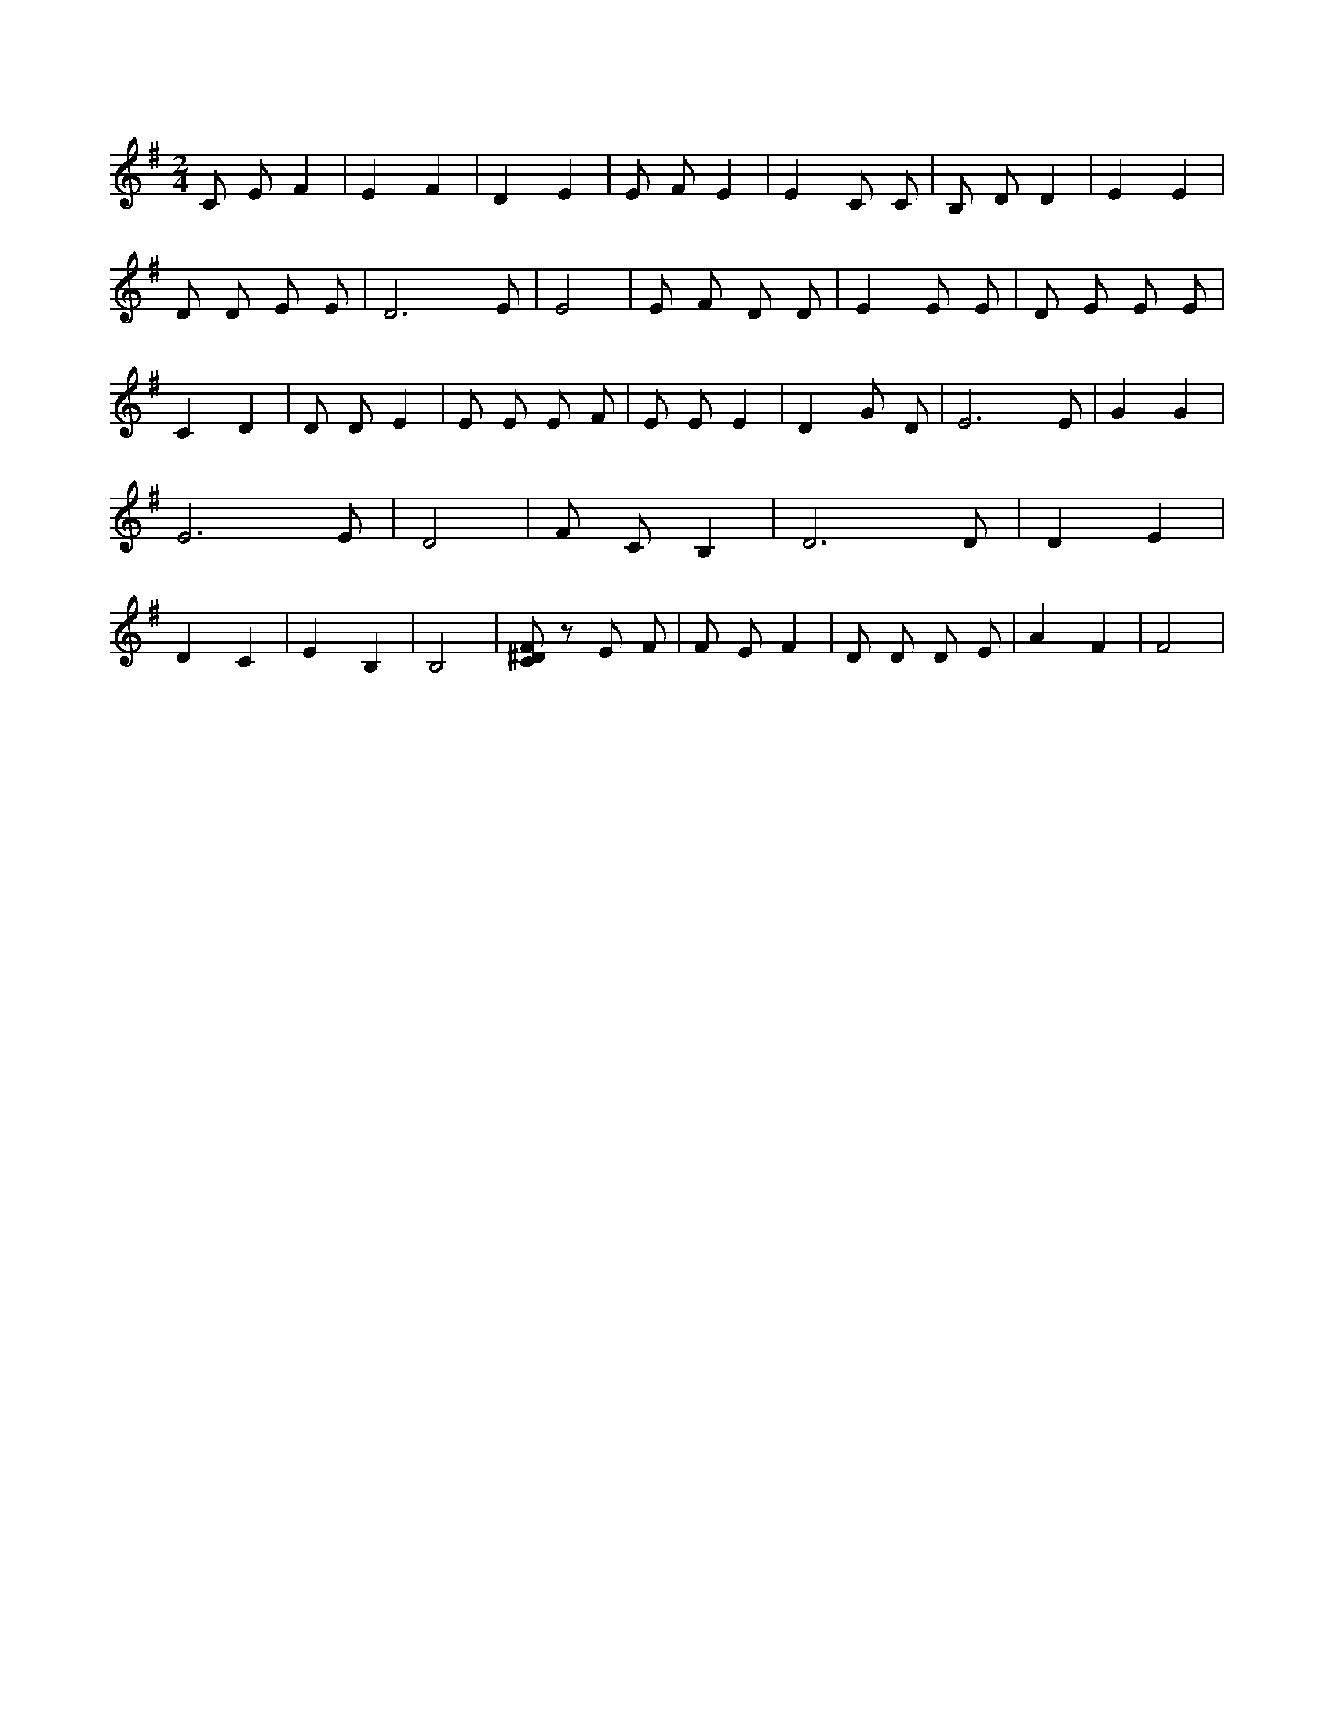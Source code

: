 X:969
L:1/4
M:2/4
K:GMaj
C/2 E/2 F | E F | D E | E/2 F/2 E | E C/2 C/2 | B,/2 D/2 D | E E | D/2 D/2 E/2 E/2 | D3 /2 E/2 | E2 | E/2 F/2 D/2 D/2 | E E/2 E/2 | D/2 E/2 E/2 E/2 | C D | D/2 D/2 E | E/2 E/2 E/2 F/2 | E/2 E/2 E | D G/2 D/2 | E3 /2 E/2 | G G | E3 /2 E/2 | D2 | F/2 C/2 B, | D3 /2 D/2 | D E | D C | E B, | B,2 | [C/2^D/2F/2] z/2 E/2 F/2 | F/2 E/2 F | D/2 D/2 D/2 E/2 | A F | F2 |
